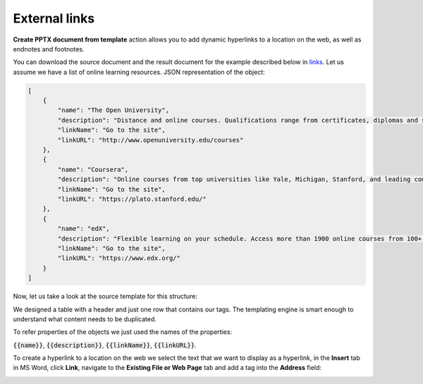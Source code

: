 External links
==============

.. contents:: Content
    :local:
    :depth: 1

.. _external-links:

**Create PPTX document from template** action allows you to add dynamic hyperlinks to a location on the web, as well as endnotes and footnotes.

You can download the source document and the result document for the example described below in `links  <./demos.html#links>`_.
Let us assume we have a list of online learning resources.
JSON representation of the object:

.. code:: json

    [
        {
            "name": "The Open University",
            "description": "Distance and online courses. Qualifications range from certificates, diplomas and short courses to undergraduate and postgraduate degrees.",
            "linkName": "Go to the site",
            "linkURL": "http://www.openuniversity.edu/courses"
        },
        {
            "name": "Coursera",
            "description": "Online courses from top universities like Yale, Michigan, Stanford, and leading companies like Google and IBM.",
            "linkName": "Go to the site",
            "linkURL": "https://plato.stanford.edu/"
        },
        {
            "name": "edX",
            "description": "Flexible learning on your schedule. Access more than 1900 online courses from 100+ leading institutions including Harvard, MIT, Microsoft, and more.",
            "linkName": "Go to the site",
            "linkURL": "https://www.edx.org/"
        }
    ]


Now, let us take a look at the source template for this structure:

.. image:: ../../_static/img/document-generation/external-links-template.png
    :alt: External links template

We designed a table with a header and just one row that contains our tags. The templating engine is smart enough to understand what content needs to be duplicated.

To refer properties of the objects we just used the names of the properties:

:code:`{{name}}`, :code:`{{description}}`, :code:`{{linkName}}`, :code:`{{linkURL}}`.

To create a hyperlink to a location on the web we select the text that we want to display as a hyperlink, in the **Insert** tab in MS Word, click **Link**, navigate to the **Existing File or Web Page** tab and add a tag into the **Address** field:

.. image:: ../../_static/img/document-generation/insert-hyperlink-url.png
    :alt: Insert hyperlink: URL

